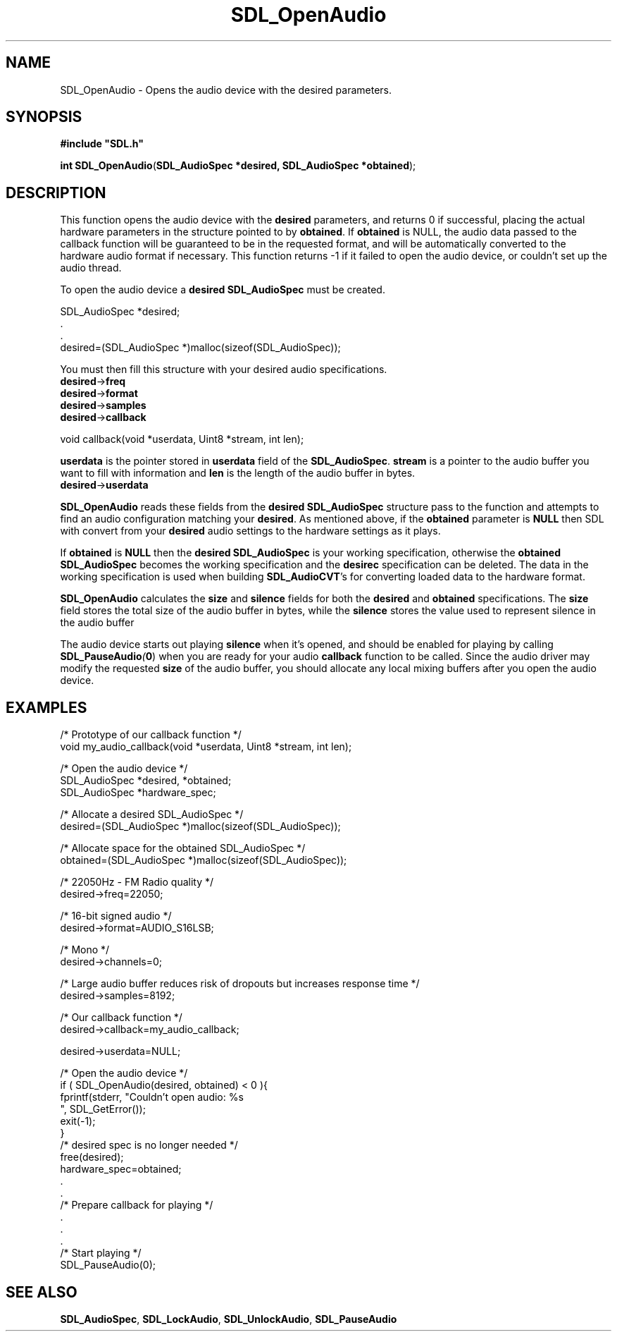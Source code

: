 .TH "SDL_OpenAudio" "3" "Tue 11 Sep 2001, 22:58" "SDL" "SDL API Reference" 
.SH "NAME"
SDL_OpenAudio \- Opens the audio device with the desired parameters\&.
.SH "SYNOPSIS"
.PP
\fB#include "SDL\&.h"
.sp
\fBint \fBSDL_OpenAudio\fP\fR(\fBSDL_AudioSpec *desired, SDL_AudioSpec *obtained\fR);
.SH "DESCRIPTION"
.PP
This function opens the audio device with the \fBdesired\fR parameters, and returns 0 if successful, placing the actual hardware parameters in the structure pointed to by \fBobtained\fR\&. If \fBobtained\fR is NULL, the audio data passed to the callback function will be guaranteed to be in the requested format, and will be automatically converted to the hardware audio format if necessary\&. This function returns -1 if it failed to open the audio device, or couldn\&'t set up the audio thread\&.
.PP
To open the audio device a \fBdesired\fR \fI\fBSDL_AudioSpec\fR\fR must be created\&. 
.PP
.nf
\f(CWSDL_AudioSpec *desired;
\&.
\&.
desired=(SDL_AudioSpec *)malloc(sizeof(SDL_AudioSpec));\fR
.fi
.PP
 You must then fill this structure with your desired audio specifications\&.
.IP "\fBdesired\fR->\fBfreq\fR" 10The desired audio frequency in samples-per-second\&.
.IP "\fBdesired\fR->\fBformat\fR" 10The desired audio format (see \fI\fBSDL_AudioSpec\fR\fR)
.IP "\fBdesired\fR->\fBsamples\fR" 10The desired size of the audio buffer in samples\&. This number should be a power of two, and may be adjusted by the audio driver to a value more suitable for the hardware\&. Good values seem to range between 512 and 8192 inclusive, depending on the application and CPU speed\&. Smaller values yield faster response time, but can lead to underflow if the application is doing heavy processing and cannot fill the audio buffer in time\&. A stereo sample consists of both right and left channels in LR ordering\&. Note that the number of samples is directly related to time by the following formula: ms = (samples*1000)/freq
.IP "\fBdesired\fR->\fBcallback\fR" 10This should be set to a function that will be called when the audio device is ready for more data\&. It is passed a pointer to the audio buffer, and the length in bytes of the audio buffer\&. This function usually runs in a separate thread, and so you should protect data structures that it accesses by calling \fI\fBSDL_LockAudio\fP\fR and \fI\fBSDL_UnlockAudio\fP\fR in your code\&. The callback prototype is: 
.PP
.nf
\f(CWvoid callback(void *userdata, Uint8 *stream, int len);\fR
.fi
.PP
 \fBuserdata\fR is the pointer stored in \fBuserdata\fR field of the \fBSDL_AudioSpec\fR\&. \fBstream\fR is a pointer to the audio buffer you want to fill with information and \fBlen\fR is the length of the audio buffer in bytes\&.
.IP "\fBdesired\fR->\fBuserdata\fR" 10This pointer is passed as the first parameter to the \fBcallback\fP function\&.
.PP
\fBSDL_OpenAudio\fP reads these fields from the \fBdesired\fR \fBSDL_AudioSpec\fR structure pass to the function and attempts to find an audio configuration matching your \fBdesired\fR\&. As mentioned above, if the \fBobtained\fR parameter is \fBNULL\fP then SDL with convert from your \fBdesired\fR audio settings to the hardware settings as it plays\&.
.PP
If \fBobtained\fR is \fBNULL\fP then the \fBdesired\fR \fBSDL_AudioSpec\fR is your working specification, otherwise the \fBobtained\fR \fBSDL_AudioSpec\fR becomes the working specification and the \fBdesirec\fR specification can be deleted\&. The data in the working specification is used when building \fBSDL_AudioCVT\fR\&'s for converting loaded data to the hardware format\&.
.PP
\fBSDL_OpenAudio\fP calculates the \fBsize\fR and \fBsilence\fR fields for both the \fBdesired\fR and \fBobtained\fR specifications\&. The \fBsize\fR field stores the total size of the audio buffer in bytes, while the \fBsilence\fR stores the value used to represent silence in the audio buffer
.PP
The audio device starts out playing \fBsilence\fR when it\&'s opened, and should be enabled for playing by calling \fI\fBSDL_PauseAudio\fP(\fB0\fR)\fR when you are ready for your audio \fBcallback\fR function to be called\&. Since the audio driver may modify the requested \fBsize\fR of the audio buffer, you should allocate any local mixing buffers after you open the audio device\&.
.SH "EXAMPLES"
.PP
.nf
\f(CW/* Prototype of our callback function */
void my_audio_callback(void *userdata, Uint8 *stream, int len);

/* Open the audio device */
SDL_AudioSpec *desired, *obtained;
SDL_AudioSpec *hardware_spec;

/* Allocate a desired SDL_AudioSpec */
desired=(SDL_AudioSpec *)malloc(sizeof(SDL_AudioSpec));

/* Allocate space for the obtained SDL_AudioSpec */
obtained=(SDL_AudioSpec *)malloc(sizeof(SDL_AudioSpec));

/* 22050Hz - FM Radio quality */
desired->freq=22050;

/* 16-bit signed audio */
desired->format=AUDIO_S16LSB;

/* Mono */
desired->channels=0;

/* Large audio buffer reduces risk of dropouts but increases response time */
desired->samples=8192;

/* Our callback function */
desired->callback=my_audio_callback;

desired->userdata=NULL;

/* Open the audio device */
if ( SDL_OpenAudio(desired, obtained) < 0 ){
  fprintf(stderr, "Couldn\&'t open audio: %s
", SDL_GetError());
  exit(-1);
}
/* desired spec is no longer needed */
free(desired);
hardware_spec=obtained;
\&.
\&.
/* Prepare callback for playing */
\&.
\&.
\&.
/* Start playing */
SDL_PauseAudio(0);\fR
.fi
.PP
.SH "SEE ALSO"
.PP
\fI\fBSDL_AudioSpec\fP\fR, \fI\fBSDL_LockAudio\fP\fR, \fI\fBSDL_UnlockAudio\fP\fR, \fI\fBSDL_PauseAudio\fP\fR
.\" created by instant / docbook-to-man, Tue 11 Sep 2001, 22:58
